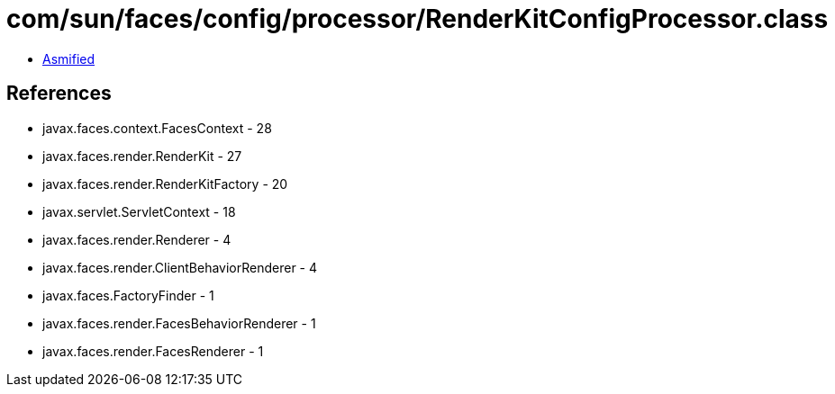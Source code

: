 = com/sun/faces/config/processor/RenderKitConfigProcessor.class

 - link:RenderKitConfigProcessor-asmified.java[Asmified]

== References

 - javax.faces.context.FacesContext - 28
 - javax.faces.render.RenderKit - 27
 - javax.faces.render.RenderKitFactory - 20
 - javax.servlet.ServletContext - 18
 - javax.faces.render.Renderer - 4
 - javax.faces.render.ClientBehaviorRenderer - 4
 - javax.faces.FactoryFinder - 1
 - javax.faces.render.FacesBehaviorRenderer - 1
 - javax.faces.render.FacesRenderer - 1

